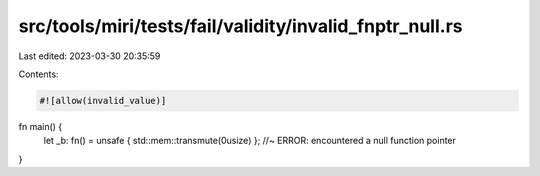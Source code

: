 src/tools/miri/tests/fail/validity/invalid_fnptr_null.rs
========================================================

Last edited: 2023-03-30 20:35:59

Contents:

.. code-block:: rs

    #![allow(invalid_value)]

fn main() {
    let _b: fn() = unsafe { std::mem::transmute(0usize) }; //~ ERROR: encountered a null function pointer
}


